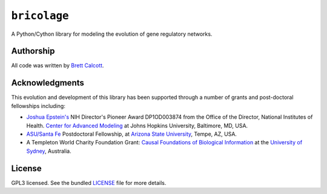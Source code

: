 =============
``bricolage``
=============

A Python/Cython library for modeling the evolution of gene regulatory networks. 


Authorship
----------

All code was written by `Brett Calcott`_.


Acknowledgments
---------------

This evolution and development of this library has been supported through a
number of grants and post-doctoral fellowships including: 

* `Joshua Epstein's`_ NIH Director's Pioneer Award DP1OD003874 from the Office
  of the Director, National Institutes of Health. `Center for Advanced
  Modeling`_ at Johns Hopkins University,
  Baltimore, MD, USA.

* `ASU/Santa Fe`_ Postdoctoral Fellowship, at `Arizona State University`_, Tempe,
  AZ, USA.

* A Templeton World Charity Foundation Grant: `Causal Foundations of
  Biological Information`_ at the `University of Sydney`_, Australia. 

License
-------

GPL3 licensed. See the bundled LICENSE_ file for more details.


.. Miscellaneous Links------------


.. _`Arizona State University`: http://www.asu.edu/ 

.. _`Center for Advanced Modeling`: http://www.hopkinsmedicine.org/emergencymedicine/Center_for_Advanced_Modeling/

.. _`ASU/Santa Fe`: https://asunow.asu.edu/content/asu-santa-fe-institute-launch-center-biosocial-complex-systems

.. _`Joshua Epstein's`: http://www.hopkinsmedicine.org/emergencymedicine/faculty/jhh/epstein_joshua.html 

.. _LICENSE: https://github.com/brettc/bricolage/blob/master/LICENSE

.. _`Brett Calcott`: http://brettcalcott.com

.. _`University of Sydney`: http://sydney.edu.au/ 

.. _`IPython Notebook`: http://ipython.org/notebook.html 

.. _Pandas: http://pandas.pydata.org/

.. _Networkx: https://networkx.github.io/ 

.. _`Causal Foundations of Biological Information`: http://sydney.edu.au/foundations_of_science/research/causal_foundations_biological_information.shtml 

.. vim: fo=tcroqn tw=78
